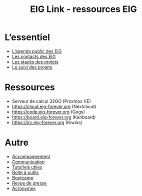 #+title: EIG Link - ressources EIG

* L’essentiel

- [[https://cloud.eig-forever.org/index.php/apps/calendar/p/5S4DP594PDIVTARU/EIG2018][L’agenda public des EIG]]
- [[file:contacts.org][Les contacts des EIG]]
- [[file:stack.org][Les stacks des projets]]
- [[file:suivi.org][Le suivi des projets]]

* Ressources

- Serveur de calcul 32GO (Proxmox VE)
- https://cloud.eig-forever.org (Nextcloud)
- https://code.eig-forever.org (Gogs)
- https://board.eig-forever.org (Kanboard)
- https://irc.eig-forever.org (Kiwiirc)

* Autre

- [[file:accompagnement.org][Accompagnement]]
- [[file:communication.org][Communication]]
- [[https://github.com/entrepreneur-interet-general/tutos-2018][Tutoriels utiles]]
- [[file:boite-a-outils.org][Boîte à outils]]
- [[file:bootcamp.org][Bootcamp]]
- [[file:revue-de-presse.org][Revue de presse]]
- [[file:acronymes.org][Acronymes]]
# - [[file:faq.org][FAQ EIG]]
